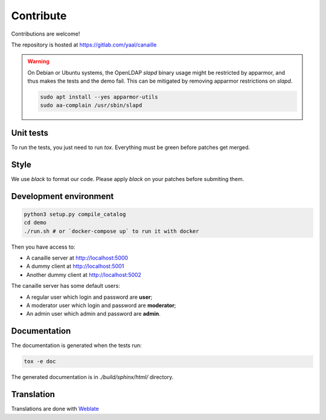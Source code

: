 Contribute
==========

Contributions are welcome!

The repository is hosted at https://gitlab.com/yaal/canaille

.. warning ::

    On Debian or Ubuntu systems, the OpenLDAP `slapd` binary usage might be restricted by apparmor,
    and thus makes the tests and the demo fail. This can be mitigated by removing apparmor restrictions
    on `slapd`.

    .. code-block:: console

        sudo apt install --yes apparmor-utils
        sudo aa-complain /usr/sbin/slapd

Unit tests
----------

To run the tests, you just need to run `tox`. Everything must be green before patches get merged.

Style
-----

We use `black` to format our code. Please apply `black` on your patches before submiting them.

Development environment
-----------------------

.. code-block:: console

    python3 setup.py compile_catalog
    cd demo
    ./run.sh # or `docker-compose up` to run it with docker

Then you have access to:

- A canaille server at http://localhost:5000
- A dummy client at http://localhost:5001
- Another dummy client at http://localhost:5002

The canaille server has some default users:

- A regular user which login and password are **user**;
- A moderator user which login and password are **moderator**;
- An admin user which admin and password are **admin**.


Documentation
-------------


The documentation is generated when the tests run:

.. code-block:: console

    tox -e doc

The generated documentation is in `./build/sphinx/html/` directory.

Translation
-----------

Translations are done with `Weblate <https://hosted.weblate.org/engage/canaille/>`_
